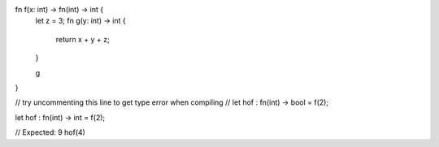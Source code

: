 fn f(x: int) -> fn(int) -> int {
    let z = 3;
    fn g(y: int) -> int {
        return x + y + z;
    }
   
    g
}

// try uncommenting this line to get type error when compiling
// let hof : fn(int) -> bool = f(2); 

let hof : fn(int) -> int = f(2);

// Expected: 9
hof(4)